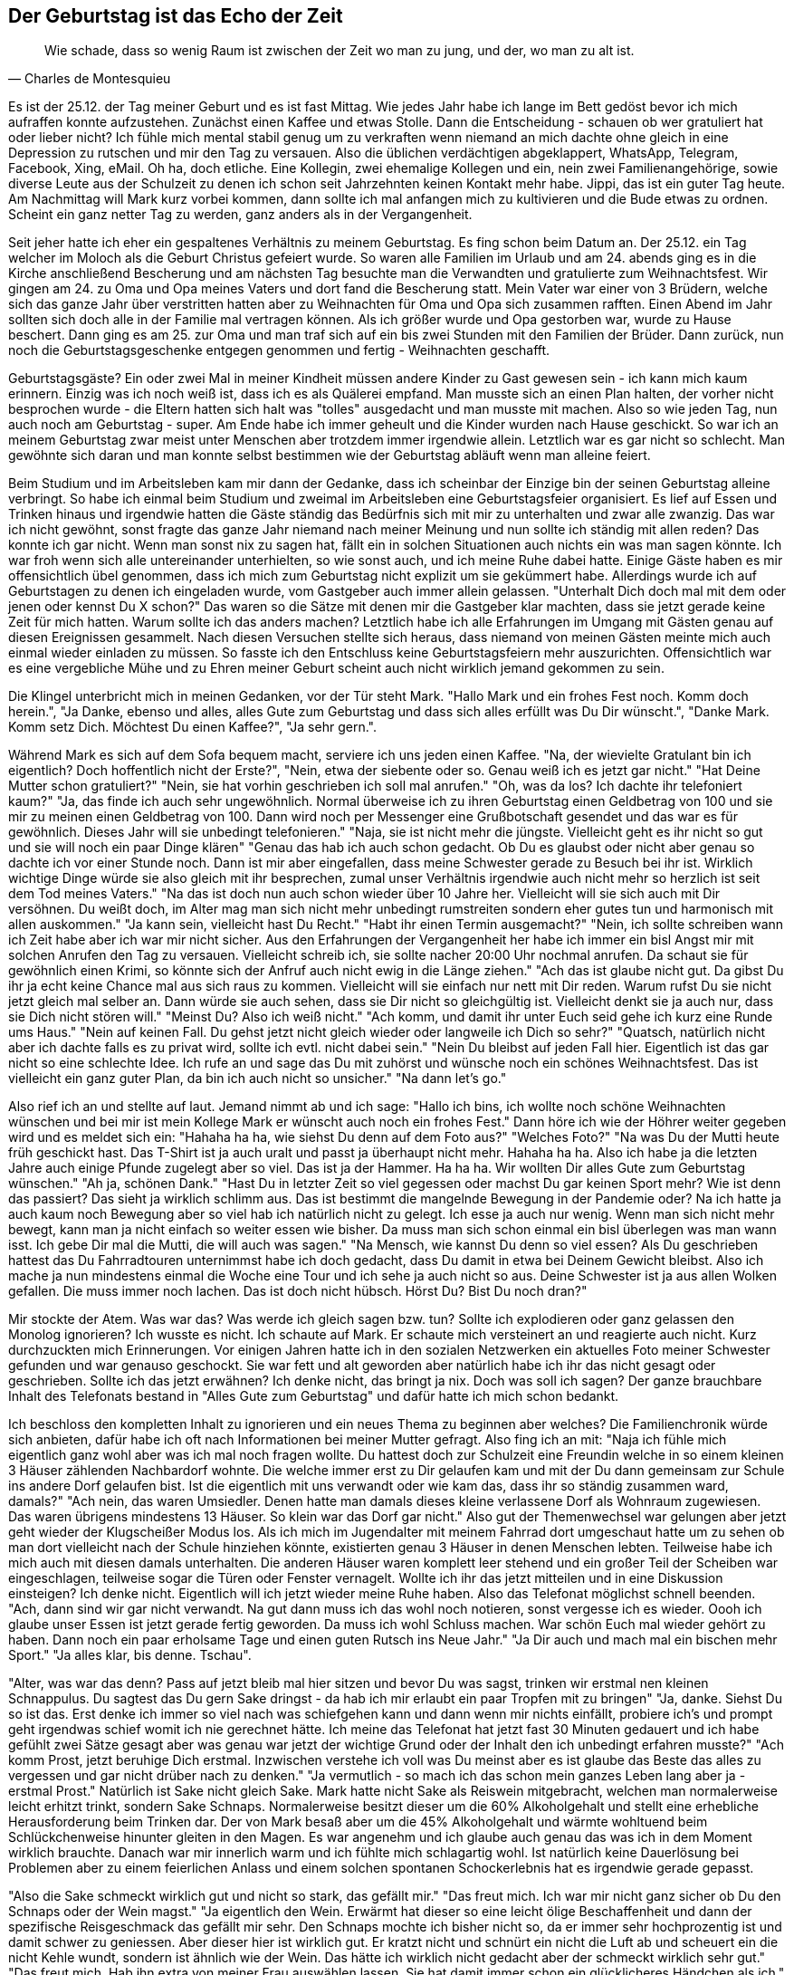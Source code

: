 // Kurzgeschichte "Zone 7" 
== Der Geburtstag ist das Echo der Zeit
[quote, Charles de Montesquieu]
Wie schade, dass so wenig Raum ist zwischen der Zeit wo man zu jung, und der, wo man zu alt ist.

Es ist der 25.12. der Tag meiner Geburt und es ist fast Mittag. Wie jedes Jahr habe ich lange im Bett gedöst bevor ich mich aufraffen konnte aufzustehen. Zunächst einen Kaffee und etwas Stolle. Dann die Entscheidung - schauen ob wer gratuliert hat oder lieber nicht? Ich fühle mich mental stabil genug um zu verkraften wenn niemand an mich dachte ohne gleich in eine Depression zu rutschen und mir den Tag zu versauen. Also die üblichen verdächtigen abgeklappert, WhatsApp, Telegram, Facebook, Xing, eMail. Oh ha, doch etliche. Eine Kollegin, zwei ehemalige Kollegen und ein, nein zwei Familienangehörige, sowie diverse Leute aus der Schulzeit zu denen ich schon seit Jahrzehnten keinen Kontakt mehr habe. Jippi, das ist ein guter Tag heute. Am Nachmittag will Mark kurz vorbei kommen, dann sollte ich mal anfangen mich zu kultivieren und die Bude etwas zu ordnen. Scheint ein ganz netter Tag zu werden, ganz anders als in der Vergangenheit. 

Seit jeher hatte ich eher ein gespaltenes Verhältnis zu meinem Geburtstag. Es fing schon beim Datum an. Der 25.12. ein Tag welcher im Moloch als die Geburt Christus gefeiert wurde. So waren alle Familien im Urlaub und am 24. abends ging es in die Kirche anschließend Bescherung und am nächsten Tag besuchte man die Verwandten und gratulierte zum Weihnachtsfest. Wir gingen am 24. zu Oma und Opa meines Vaters und dort fand die Bescherung statt. Mein Vater war einer von 3 Brüdern, welche sich das ganze Jahr über verstritten hatten aber zu Weihnachten für Oma und Opa sich zusammen rafften. Einen Abend im Jahr sollten sich doch alle in der Familie mal vertragen können. Als ich größer wurde und Opa gestorben war, wurde zu Hause beschert. Dann ging es am 25. zur Oma und man traf sich auf ein bis zwei Stunden mit den Familien der Brüder. Dann zurück, nun noch die Geburtstagsgeschenke entgegen genommen und fertig - Weihnachten geschafft. 

Geburtstagsgäste? Ein oder zwei Mal in meiner Kindheit müssen andere Kinder zu Gast gewesen sein - ich kann mich kaum erinnern. Einzig was ich noch weiß ist, dass ich es als Quälerei empfand. Man musste sich an einen Plan halten, der vorher nicht besprochen wurde - die Eltern hatten sich halt was "tolles" ausgedacht und man musste mit machen. Also so wie jeden Tag, nun auch noch am Geburtstag - super. Am Ende habe ich immer geheult und die Kinder wurden nach Hause geschickt. So war ich an meinem Geburtstag zwar meist unter Menschen aber trotzdem immer irgendwie allein. Letztlich war es gar nicht so schlecht. Man gewöhnte sich daran und man konnte selbst bestimmen wie der Geburtstag abläuft wenn man alleine feiert. 

Beim Studium und im Arbeitsleben kam mir dann der Gedanke, dass ich scheinbar der Einzige bin der seinen Geburtstag alleine verbringt. So habe ich einmal beim Studium und zweimal im Arbeitsleben eine Geburtstagsfeier organisiert. Es lief auf Essen und Trinken hinaus und irgendwie hatten die Gäste ständig das Bedürfnis sich mit mir zu unterhalten und zwar alle zwanzig. Das war ich nicht gewöhnt, sonst fragte das ganze Jahr niemand nach meiner Meinung und nun sollte ich ständig mit allen reden? Das konnte ich gar nicht. Wenn man sonst nix zu sagen hat, fällt ein in solchen Situationen auch nichts ein was man sagen könnte. Ich war froh wenn sich alle untereinander unterhielten, so wie sonst auch, und ich meine Ruhe dabei hatte. Einige Gäste haben es mir offensichtlich übel genommen, dass ich mich zum Geburtstag nicht explizit um sie gekümmert habe. Allerdings wurde ich auf Geburtstagen zu denen ich eingeladen wurde, vom Gastgeber auch immer allein gelassen. "Unterhalt Dich doch mal mit dem oder jenen oder kennst Du X schon?" Das waren so die Sätze mit denen mir die Gastgeber klar machten, dass sie jetzt gerade keine Zeit für mich hatten. Warum sollte ich das anders machen? Letztlich habe ich alle Erfahrungen im Umgang mit Gästen genau auf diesen Ereignissen gesammelt. Nach diesen Versuchen stellte sich heraus, dass niemand von meinen Gästen meinte mich auch einmal wieder einladen zu müssen. So fasste ich den Entschluss keine Geburtstagsfeiern mehr auszurichten. Offensichtlich war es eine vergebliche Mühe und zu Ehren meiner Geburt scheint auch nicht wirklich jemand gekommen zu sein. 

Die Klingel unterbricht mich in meinen Gedanken, vor der Tür steht Mark. "Hallo Mark und ein frohes Fest noch. Komm doch herein.", "Ja Danke, ebenso und alles, alles Gute zum Geburtstag und dass sich alles erfüllt was Du Dir wünscht.", "Danke Mark. Komm setz Dich. Möchtest Du einen Kaffee?", "Ja sehr gern.".

Während Mark es sich auf dem Sofa bequem macht, serviere ich uns jeden einen Kaffee. "Na, der wievielte Gratulant bin ich eigentlich? Doch hoffentlich nicht der Erste?", "Nein, etwa der siebente oder so. Genau weiß ich es jetzt gar nicht." "Hat Deine Mutter schon gratuliert?" "Nein, sie hat vorhin geschrieben ich soll mal anrufen." "Oh, was da los? Ich dachte ihr telefoniert kaum?" "Ja, das finde ich auch sehr ungewöhnlich. Normal überweise ich zu ihren Geburtstag einen Geldbetrag von 100 und sie mir zu meinen einen Geldbetrag von 100. Dann wird noch per Messenger eine Grußbotschaft gesendet und das war es für gewöhnlich. Dieses Jahr will sie unbedingt telefonieren." "Naja, sie ist nicht mehr die jüngste. Vielleicht geht es ihr nicht so gut und sie will noch ein paar Dinge klären" "Genau das hab ich auch schon gedacht. Ob Du es glaubst oder nicht aber genau so dachte ich vor einer Stunde noch. Dann ist mir aber eingefallen, dass meine Schwester gerade zu Besuch bei ihr ist. Wirklich wichtige Dinge würde sie also gleich mit ihr besprechen, zumal unser Verhältnis irgendwie auch nicht mehr so herzlich ist seit dem Tod meines Vaters." "Na das ist doch nun auch schon wieder über 10 Jahre her. Vielleicht will sie sich auch mit Dir versöhnen. Du weißt doch, im Alter mag man sich nicht mehr unbedingt rumstreiten sondern eher gutes tun und harmonisch mit allen auskommen." "Ja kann sein, vielleicht hast Du Recht." "Habt ihr einen Termin ausgemacht?" "Nein, ich sollte schreiben wann ich Zeit habe aber ich war mir nicht sicher. Aus den Erfahrungen der Vergangenheit her habe ich immer ein bisl Angst mir mit solchen Anrufen den Tag zu versauen. Vielleicht schreib ich, sie sollte nacher 20:00 Uhr nochmal anrufen. Da schaut sie für gewöhnlich einen Krimi, so könnte sich der Anfruf auch nicht ewig in die Länge ziehen." "Ach das ist glaube nicht gut. Da gibst Du ihr ja echt keine Chance mal aus sich raus zu kommen. Vielleicht will sie einfach nur nett mit Dir reden. Warum rufst Du sie nicht jetzt gleich mal selber an. Dann würde sie auch sehen, dass sie Dir nicht so gleichgültig ist. Vielleicht denkt sie ja auch nur, dass sie Dich nicht stören will." "Meinst Du? Also ich weiß nicht." "Ach komm, und damit ihr unter Euch seid gehe ich kurz eine Runde ums Haus." "Nein auf keinen Fall. Du gehst jetzt nicht gleich wieder oder langweile ich Dich so sehr?" "Quatsch, natürlich nicht aber ich dachte falls es zu privat wird, sollte ich evtl. nicht dabei sein." "Nein Du bleibst auf jeden Fall hier. Eigentlich ist das gar nicht so eine schlechte Idee. Ich rufe an und sage das Du mit zuhörst und wünsche noch ein schönes Weihnachtsfest. Das ist vielleicht ein ganz guter Plan, da bin ich auch nicht so unsicher." "Na dann let's go." 

Also rief ich an und stellte auf laut. Jemand nimmt ab und ich sage: "Hallo ich bins, ich wollte noch schöne Weihnachten wünschen und bei mir ist mein Kollege Mark er wünscht auch noch ein frohes Fest." Dann höre ich wie der Höhrer weiter gegeben wird und es meldet sich ein: "Hahaha ha ha, wie siehst Du denn auf dem Foto aus?" "Welches Foto?" "Na was Du der Mutti heute früh geschickt hast. Das T-Shirt ist ja auch uralt und passt ja überhaupt nicht mehr. Hahaha ha ha. Also ich habe ja die letzten Jahre auch einige Pfunde zugelegt aber so viel. Das ist ja der Hammer. Ha ha ha. Wir wollten Dir alles Gute zum Geburtstag wünschen." "Ah ja, schönen Dank." "Hast Du in letzter Zeit so viel gegessen oder machst Du gar keinen Sport mehr? Wie ist denn das passiert? Das sieht ja wirklich schlimm aus. Das ist bestimmt die mangelnde Bewegung in der Pandemie oder? Na ich hatte ja auch kaum noch Bewegung aber so viel hab ich natürlich nicht zu gelegt. Ich esse ja auch nur wenig. Wenn man sich nicht mehr bewegt, kann man ja nicht einfach so weiter essen wie bisher. Da muss man sich schon einmal ein bisl überlegen was man wann isst. Ich gebe Dir mal die Mutti, die will auch was sagen." "Na Mensch, wie kannst Du denn so viel essen? Als Du geschrieben hattest das Du Fahrradtouren unternimmst habe ich doch gedacht, dass Du damit in etwa bei Deinem Gewicht bleibst. Also ich mache ja nun mindestens einmal die Woche eine Tour und ich sehe ja auch nicht so aus. Deine Schwester ist ja aus allen Wolken gefallen. Die muss immer noch lachen. Das ist doch nicht hübsch. Hörst Du? Bist Du noch dran?"

Mir stockte der Atem. Was war das? Was werde ich gleich sagen bzw. tun? Sollte ich explodieren oder ganz gelassen den Monolog ignorieren? Ich wusste es nicht. Ich schaute auf Mark. Er schaute mich versteinert an und reagierte auch nicht. Kurz durchzuckten mich Erinnerungen. Vor einigen Jahren hatte ich in den sozialen Netzwerken ein aktuelles Foto meiner Schwester gefunden und war genauso geschockt. Sie war fett und alt geworden aber natürlich habe ich ihr das nicht gesagt oder geschrieben. Sollte ich das jetzt erwähnen? Ich denke nicht, das bringt ja nix. Doch was soll ich sagen? Der ganze brauchbare Inhalt des Telefonats bestand in "Alles Gute zum Geburtstag" und dafür hatte ich mich schon bedankt. 

Ich beschloss den kompletten Inhalt zu ignorieren und ein neues Thema zu beginnen aber welches? Die Familienchronik würde sich anbieten, dafür habe ich oft nach Informationen bei meiner Mutter gefragt. Also fing ich an mit: "Naja ich fühle mich eigentlich ganz wohl aber was ich mal noch fragen wollte. Du hattest doch zur Schulzeit eine Freundin welche in so einem kleinen 3 Häuser zählenden Nachbardorf wohnte. Die welche immer erst zu Dir gelaufen kam und mit der Du dann gemeinsam zur Schule ins andere Dorf gelaufen bist. Ist die eigentlich mit uns verwandt oder wie kam das, dass ihr so ständig zusammen ward, damals?" "Ach nein, das waren Umsiedler. Denen hatte man damals dieses kleine verlassene Dorf als Wohnraum zugewiesen. Das waren übrigens mindestens 13 Häuser. So klein war das Dorf gar nicht." Also gut der Themenwechsel war gelungen aber jetzt geht wieder der Klugscheißer Modus los. Als ich mich im Jugendalter mit meinem Fahrrad dort umgeschaut hatte um zu sehen ob man dort vielleicht nach der Schule hinziehen könnte,  existierten genau 3 Häuser in denen Menschen lebten. Teilweise habe ich mich auch mit diesen damals unterhalten. Die anderen Häuser waren komplett leer stehend und ein großer Teil der Scheiben war eingeschlagen, teilweise sogar die Türen oder Fenster vernagelt. Wollte ich ihr das jetzt mitteilen und in eine Diskussion einsteigen? Ich denke nicht. Eigentlich will ich jetzt wieder meine Ruhe haben. Also das Telefonat möglichst schnell beenden. 
"Ach, dann sind wir gar nicht verwandt. Na gut dann muss ich das wohl noch notieren, sonst vergesse ich es wieder. Oooh ich glaube unser Essen ist jetzt gerade fertig geworden. Da muss ich wohl Schluss machen. War schön Euch mal wieder gehört zu haben. Dann noch ein paar erholsame Tage und einen guten Rutsch ins Neue Jahr." "Ja Dir auch und mach mal ein bischen mehr Sport." "Ja alles klar, bis denne. Tschau". 

"Alter, was war das denn? Pass auf jetzt bleib mal hier sitzen und bevor Du was sagst, trinken wir erstmal nen kleinen Schnappulus. Du sagtest das Du gern Sake dringst - da hab ich mir erlaubt ein paar Tropfen mit zu bringen" "Ja, danke. Siehst Du so ist das. Erst denke ich immer so viel nach was schiefgehen kann und dann wenn mir nichts einfällt, probiere ich's und prompt geht irgendwas schief womit ich nie gerechnet hätte. Ich meine das Telefonat hat jetzt fast 30 Minuten gedauert und ich habe gefühlt zwei Sätze gesagt aber was genau war jetzt der wichtige Grund oder der Inhalt den ich unbedingt erfahren musste?" "Ach komm Prost, jetzt beruhige Dich erstmal. Inzwischen verstehe ich voll was Du meinst aber es ist glaube das Beste das alles zu vergessen und gar nicht drüber nach zu denken." "Ja vermutlich - so mach ich das schon mein ganzes Leben lang aber ja - erstmal Prost." Natürlich ist Sake nicht gleich Sake. Mark hatte nicht Sake als Reiswein mitgebracht, welchen man normalerweise leicht erhitzt trinkt, sondern Sake Schnaps. Normalerweise besitzt dieser um die 60% Alkoholgehalt und stellt eine erhebliche Herausforderung beim Trinken dar. Der von Mark besaß aber um die 45% Alkoholgehalt und wärmte wohltuend beim Schlückchenweise hinunter gleiten in den Magen. Es war angenehm und ich glaube auch genau das was ich in dem Moment wirklich brauchte. Danach war mir innerlich warm und ich fühlte mich schlagartig wohl. Ist natürlich keine Dauerlösung bei Problemen aber zu einem feierlichen Anlass und einem solchen spontanen Schockerlebnis hat es irgendwie gerade gepasst. 

"Also die Sake schmeckt wirklich gut und nicht so stark, das gefällt mir." "Das freut mich. Ich war mir nicht ganz sicher ob Du den Schnaps oder der Wein magst." "Ja eigentlich den Wein. Erwärmt hat dieser so eine leicht ölige Beschaffenheit und dann der spezifische Reisgeschmack das gefällt mir sehr. Den Schnaps mochte ich bisher nicht so, da er immer sehr hochprozentig ist und damit schwer zu geniessen. Aber dieser hier ist wirklich gut. Er kratzt nicht und schnürt ein nicht die Luft ab und scheuert ein die nicht Kehle wundt, sondern ist ähnlich wie der Wein. Das hätte ich wirklich nicht gedacht aber der schmeckt wirklich sehr gut." "Das freut mich. Hab ihn extra von meiner Frau auswählen lassen. Sie hat damit immer schon ein glücklicheres Händchen als ich." "Ja dann bestelle ihr doch bitte liebe Grüße und es war eine vorzügliche Auswahl." "Das werde ich machen. Sag mal wie verbringst Du eigentlich den Jahreswechsel?" 

"Oh, eigentlich genauso erholsam und ruhig wie die übrigen Feiertage. Über lange Jahre war es für mich Tradition zum Jahrewechsel ein neues großes Puzzle zu beginnen. Mein Größtes bisher war der Turmbau zu Babel." "Echt, gehst Du gar nicht raus und schaust Dir das Feuerwerk an?" "Eigentlich nicht. Ich sag mal prinzipiell kann ich es ja auch von drinnen sehen aber meist interessiert es mich nicht wirklich. Es wäre mir sogar lieber die Leute würden endlich darauf verzichten. Obgleich ich es natürlich mag, einfach weil es eine heidnische Kultur ist und damit einen natürlichen Gegenpool zu den ganzen aktuellen Religionen bildet." "Ja, das Heidentum bzw. unsere Vorfahren und unsere Herkunft, dass waren auch Dinge welche mich ebenso schon mein Leben lang interessiert haben. Heute muss man damit freilich vorsichtig sein und jedes benutzte Wort dreimal vor Gebrauch prüfen damit sich niemand auf den Schlips getreten fühlt oder man als Rassist oder Nazionalist eingestuft wird." "Ja in der Hinsicht ist das Leben tatsächlich komplizierter geworden. Doch die heidnischen Rieten sind an sich schon sehr interessant. Früher habe ich oft Silvester mit Kollegen verbracht und ein Höhepunkt war dann immer das Blei gießen. Jeder musste dann deuten, was dieses gegossene Gebilder ihm für die Zukunft im nächsten Jahr verheisst." "Stimmt, solche Sachen gab es bei uns auch. In meiner Region war Karbitschießen üblich." "Karbitschießen? Was ist das denn. Davon hab ich noch nie gehört." "Du nimmst eine größeres Gefäß etwa eine Mülltonne und versiehst diese mit einer kleinen Bohrung am Ende. In das Gefäß gibst Du eine Handvoll Karbit und ein Schwapp Wasser. Dann verschließt Du die Bohrung mit einem Pfopfen und das offene Ende mit einem Deckel oder einem Sack oder ähnlichen, so dass kein Gas entweicht und sich ein Druck aufbauen kann. Nach etwa einer Minute wird der Pfopfen gezogen und mittels langer Lunte eine Flamme dorhin gebracht. Ich sag Dir so einen Wumms hast Du noch nicht gehört. Du solltest Ohrenschutz tragen und natürlich kannst Du es nur draußen auf dem Acker oder einer Wiese mit viel Platz machen. Je nach Anordnung knallt es nur laut und der Deckel fliegt meilenweit weg oder aber es knallt mörderisch und das ganze Gefäß fliegt richtig hoch in die Luft." "Klingt interessant aber nicht gerade ungefährlich." "Nein ungefährlich ist es nicht. Es waren jedes Jahr ein oder zwei Leute die dabei gestorben sind oder aber denen zumindest Gliedmaßen abgetrennt wurden." "Ohje, nein das ist nix für mich. Ich schaue mir solche Sachen gern per Video an aber mitmachen ist da keine Option für mich." "Kann ich verstehen. Muss halt jeder selbst einschätzen ob er mitmacht oder nicht. Wenn man Angst hat, geht es in den meisten Fällen schief."







